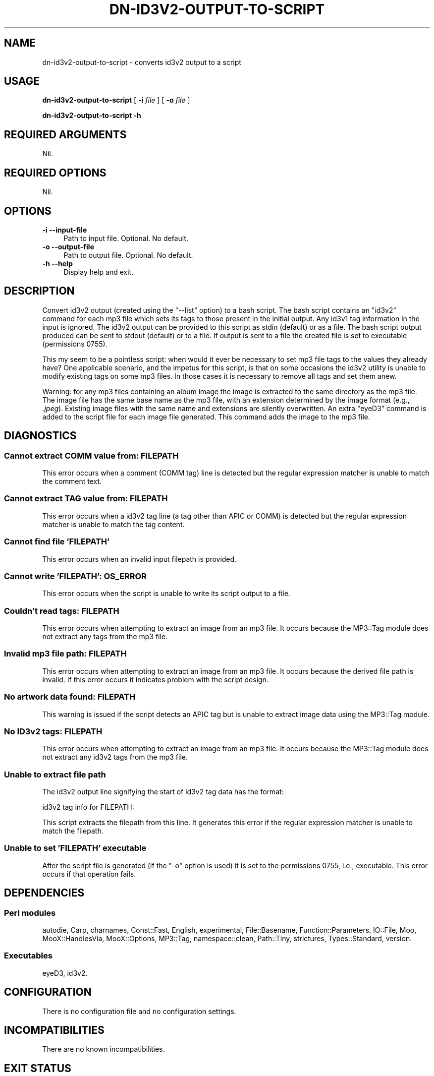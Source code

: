 .\" -*- mode: troff; coding: utf-8 -*-
.\" Automatically generated by Pod::Man 5.01 (Pod::Simple 3.43)
.\"
.\" Standard preamble:
.\" ========================================================================
.de Sp \" Vertical space (when we can't use .PP)
.if t .sp .5v
.if n .sp
..
.de Vb \" Begin verbatim text
.ft CW
.nf
.ne \\$1
..
.de Ve \" End verbatim text
.ft R
.fi
..
.\" \*(C` and \*(C' are quotes in nroff, nothing in troff, for use with C<>.
.ie n \{\
.    ds C` ""
.    ds C' ""
'br\}
.el\{\
.    ds C`
.    ds C'
'br\}
.\"
.\" Escape single quotes in literal strings from groff's Unicode transform.
.ie \n(.g .ds Aq \(aq
.el       .ds Aq '
.\"
.\" If the F register is >0, we'll generate index entries on stderr for
.\" titles (.TH), headers (.SH), subsections (.SS), items (.Ip), and index
.\" entries marked with X<> in POD.  Of course, you'll have to process the
.\" output yourself in some meaningful fashion.
.\"
.\" Avoid warning from groff about undefined register 'F'.
.de IX
..
.nr rF 0
.if \n(.g .if rF .nr rF 1
.if (\n(rF:(\n(.g==0)) \{\
.    if \nF \{\
.        de IX
.        tm Index:\\$1\t\\n%\t"\\$2"
..
.        if !\nF==2 \{\
.            nr % 0
.            nr F 2
.        \}
.    \}
.\}
.rr rF
.\" ========================================================================
.\"
.IX Title "DN-ID3V2-OUTPUT-TO-SCRIPT 1"
.TH DN-ID3V2-OUTPUT-TO-SCRIPT 1 2024-01-30 "perl v5.38.2" "User Contributed Perl Documentation"
.\" For nroff, turn off justification.  Always turn off hyphenation; it makes
.\" way too many mistakes in technical documents.
.if n .ad l
.nh
.SH NAME
dn\-id3v2\-output\-to\-script \- converts id3v2 output to a script
.SH USAGE
.IX Header "USAGE"
\&\fBdn\-id3v2\-output\-to\-script\fR [ \fB\-i\fR \fIfile\fR ] [ \fB\-o\fR \fIfile\fR ]
.PP
\&\fBdn\-id3v2\-output\-to\-script \-h\fR
.SH "REQUIRED ARGUMENTS"
.IX Header "REQUIRED ARGUMENTS"
Nil.
.SH "REQUIRED OPTIONS"
.IX Header "REQUIRED OPTIONS"
Nil.
.SH OPTIONS
.IX Header "OPTIONS"
.IP "\fB\-i\fR  \fB\-\-input\-file\fR" 4
.IX Item "-i --input-file"
Path to input file. Optional. No default.
.IP "\fB\-o\fR  \fB\-\-output\-file\fR" 4
.IX Item "-o --output-file"
Path to output file. Optional. No default.
.IP "\fB\-h\fR  \fB\-\-help\fR" 4
.IX Item "-h --help"
Display help and exit.
.SH DESCRIPTION
.IX Header "DESCRIPTION"
Convert id3v2 output (created using the \f(CW\*(C`\-\-list\*(C'\fR option) to a bash script. The
bash script contains an \f(CW\*(C`id3v2\*(C'\fR command for each mp3 file which sets its tags
to those present in the initial output. Any id3v1 tag information in the input
is ignored. The id3v2 output can be provided to this script as stdin (default)
or as a file. The bash script output produced can be sent to stdout (default)
or to a file. If output is sent to a file the created file is set to executable
(permissions 0755).
.PP
This my seem to be a pointless script: when would it ever be necessary to set
mp3 file tags to the values they already have? One applicable scenario, and the
impetus for this script, is that on some occasions the id3v2 utility is unable
to modify existing tags on some mp3 files. In those cases it is necessary to
remove all tags and set them anew.
.PP
Warning: for any mp3 files containing an album image the image is extracted to
the same directory as the mp3 file.  The image file has the same base name as
the mp3 file, with an extension determined by the image format (e.g.,
\&\fI.jpeg\fR).  Existing image files with the same name and extensions are silently
overwritten. An extra \f(CW\*(C`eyeD3\*(C'\fR command is added to the script file for each
image file generated. This command adds the image to the mp3 file.
.SH DIAGNOSTICS
.IX Header "DIAGNOSTICS"
.SS "Cannot extract COMM value from: FILEPATH"
.IX Subsection "Cannot extract COMM value from: FILEPATH"
This error occurs when a comment (COMM tag) line is detected but the regular
expression matcher is unable to match the comment text.
.SS "Cannot extract TAG value from: FILEPATH"
.IX Subsection "Cannot extract TAG value from: FILEPATH"
This error occurs when a id3v2 tag line (a tag other than APIC or COMM) is
detected but the regular expression matcher is unable to match the tag content.
.SS "Cannot find file 'FILEPATH'"
.IX Subsection "Cannot find file 'FILEPATH'"
This error occurs when an invalid input filepath is provided.
.SS "Cannot write 'FILEPATH': OS_ERROR"
.IX Subsection "Cannot write 'FILEPATH': OS_ERROR"
This error occurs when the script is unable to write its script output to a
file.
.SS "Couldn't read tags: FILEPATH"
.IX Subsection "Couldn't read tags: FILEPATH"
This error occurs when attempting to extract an image from an mp3 file. It
occurs because the MP3::Tag module does not extract any tags from the mp3
file.
.SS "Invalid mp3 file path: FILEPATH"
.IX Subsection "Invalid mp3 file path: FILEPATH"
This error occurs when attempting to extract an image from an mp3 file. It
occurs because the derived file path is invalid. If this error occurs it
indicates problem with the script design.
.SS "No artwork data found: FILEPATH"
.IX Subsection "No artwork data found: FILEPATH"
This warning is issued if the script detects an APIC tag but is unable to
extract image data using the MP3::Tag module.
.SS "No ID3v2 tags: FILEPATH"
.IX Subsection "No ID3v2 tags: FILEPATH"
This error occurs when attempting to extract an image from an mp3 file. It
occurs because the MP3::Tag module does not extract any id3v2 tags from the
mp3 file.
.SS "Unable to extract file path"
.IX Subsection "Unable to extract file path"
The id3v2 output line signifying the start of id3v2 tag data has the format:
.PP
.Vb 1
\&    id3v2 tag info for FILEPATH:
.Ve
.PP
This script extracts the filepath from this line. It generates this error if
the regular expression matcher is unable to match the filepath.
.SS "Unable to set 'FILEPATH' executable"
.IX Subsection "Unable to set 'FILEPATH' executable"
After the script file is generated (if the \f(CW\*(C`\-o\*(C'\fR option is used) it is set to
the permissions 0755, i.e., executable. This error occurs if that operation
fails.
.SH DEPENDENCIES
.IX Header "DEPENDENCIES"
.SS "Perl modules"
.IX Subsection "Perl modules"
autodie, Carp, charnames, Const::Fast, English, experimental, File::Basename,
Function::Parameters, IO::File, Moo, MooX::HandlesVia, MooX::Options, MP3::Tag,
namespace::clean, Path::Tiny, strictures, Types::Standard, version.
.SS Executables
.IX Subsection "Executables"
eyeD3, id3v2.
.SH CONFIGURATION
.IX Header "CONFIGURATION"
There is no configuration file and no configuration settings.
.SH INCOMPATIBILITIES
.IX Header "INCOMPATIBILITIES"
There are no known incompatibilities.
.SH "EXIT STATUS"
.IX Header "EXIT STATUS"
The script exits with a zero value if successful and a non-zero value if a
fatal error occurs.
.SH "BUGS AND LIMITATIONS"
.IX Header "BUGS AND LIMITATIONS"
Please report any bugs to the author.
.SH AUTHOR
.IX Header "AUTHOR"
David Nebauer (david at nebauer dot org)
.SH "LICENSE AND COPYRIGHT"
.IX Header "LICENSE AND COPYRIGHT"
Copyright (c) 2021 David Nebauer (david at nebauer dot org)
.PP
This script is free software; you can redistribute it and/or modify it under
the same terms as Perl itself.
